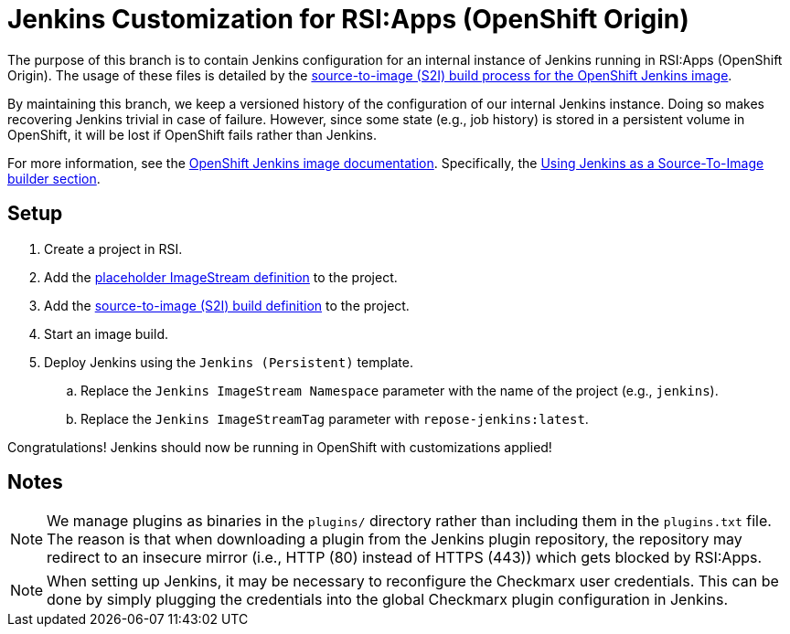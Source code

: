 = Jenkins Customization for RSI:Apps (OpenShift Origin)

The purpose of this branch is to contain Jenkins configuration for an internal instance of Jenkins running in RSI:Apps (OpenShift Origin).
The usage of these files is detailed by the https://github.com/openshift/jenkins#installing-using-s2i-build[source-to-image (S2I) build process for the OpenShift Jenkins image].

By maintaining this branch, we keep a versioned history of the configuration of our internal Jenkins instance.
Doing so makes recovering Jenkins trivial in case of failure.
However, since some state (e.g., job history) is stored in a persistent volume in OpenShift, it will be lost if OpenShift fails rather than Jenkins.

For more information, see the https://docs.openshift.org/latest/using_images/other_images/jenkins.html[OpenShift Jenkins image documentation].
Specifically, the https://docs.openshift.org/latest/using_images/other_images/jenkins.html#jenkins-as-s2i-builder[Using Jenkins as a Source-To-Image builder section].

== Setup

. Create a project in RSI.
. Add the link:repose-jenkins.is.yaml[placeholder ImageStream definition] to the project.
. Add the link:repose-jenkins.bc.yaml[source-to-image (S2I) build definition] to the project.
. Start an image build.
. Deploy Jenkins using the `Jenkins (Persistent)` template.
.. Replace the `Jenkins ImageStream Namespace` parameter with the name of the project (e.g., `jenkins`).
.. Replace the `Jenkins ImageStreamTag` parameter with `repose-jenkins:latest`.

Congratulations!
Jenkins should now be running in OpenShift with customizations applied!

== Notes

[NOTE]
====
We manage plugins as binaries in the `plugins/` directory rather than including them in the `plugins.txt` file.
The reason is that when downloading a plugin from the Jenkins plugin repository, the repository may redirect to an insecure mirror (i.e., HTTP (80) instead of HTTPS (443)) which gets blocked by RSI:Apps.
====

[NOTE]
====
When setting up Jenkins, it may be necessary to reconfigure the Checkmarx user credentials.
This can be done by simply plugging the credentials into the global Checkmarx plugin configuration in Jenkins.
====
